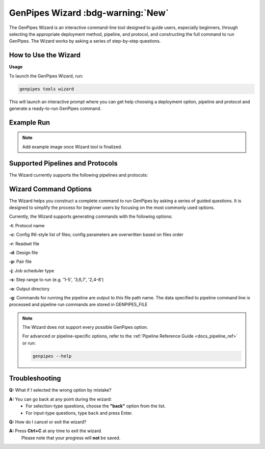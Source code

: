 .. _docs_gp_wizard:

.. spelling:word-list::

     cpu


.. comment
   .. raw:: html

     <span class="my-custom-banner">New</span>
   
GenPipes Wizard :bdg-warning:`New`
===================================

The GenPipes Wizard is an interactive command-line tool designed to guide users, especially beginners, through selecting the appropriate deployment method, pipeline, and protocol, and constructing the full command to run GenPipes. The Wizard works by asking a series of step-by-step questions.

How to Use the Wizard
---------------------

**Usage**

To launch the GenPipes Wizard, run:

.. code-block:: bash

   genpipes tools wizard

This will launch an interactive prompt where you can get help choosing a deployment option, pipeline and protocol and generate a ready-to-run GenPipes command.

Example Run
-----------

.. note::

   Add example image once Wizard tool is finalized.

Supported Pipelines and Protocols
---------------------------------

The Wizard currently supports the following pipelines and protocols:

.. dropdown:: Amplicon Sequencing Pipeline

   This pipeline has no protocol.
   
   For more details on this pipeline refer to the :ref:`Amplicon Sequencing Pipeline Reference Guide <docs_gp_ampliconseq>`

.. dropdown:: ChIP Sequencing Pipeline

   Protocols: ``chipseq``, ``atacseq``

   For more details on this pipeline refer to the :ref:`ChIP Sequencing Pipeline Reference Guide <docs_gp_chipseq>`

.. dropdown:: CoV Sequencing Pipeline

   This pipeline has no protocol.

   For more details on this pipeline refer to the :ref:`CoV Sequencing Pipeline Reference Guide <docs_gp_covseq>`

.. dropdown:: DNA Sequencing Pipeline

   Protocols: ``germline_snv``, ``germline_sv``, ``germline_high_cov``, ``somatic_tumor_only``, ``somatic_fastpass``, ``somatic_ensemble``, ``somatic_sv``

   For more details on this pipeline refer to the :ref:`DNA Sequencing Pipeline Reference Guide <docs_gp_dnaseq>`

.. dropdown:: Long Read DNA Sequencing Pipeline

   Protocols: ``nanopore``, ``revio``

   For more details on this pipeline refer to the :ref:`Long Read DNA Sequencing Pipeline Reference Guide <docs_gp_longread_dnaseq>`

.. dropdown:: Methylation Sequencing Pipeline

   Protocols: ``bismark``, ``gembs``, ``dragen``, ``hybrid``

   For more details on this pipeline refer to the :ref:`Methylation Sequencing Pipeline Reference Guide <docs_methylation>`

.. dropdown:: Nanopore CoVSeQ Pipeline

   Protocols: ``default``, ``basecalling``

   For more details on this pipeline refer to the :ref:`Nanopore CoVSeQ Pipeline Reference Guide <docs_gp_nanopore_cov>`

.. dropdown:: RNA Sequencing Pipeline

   Protocols: ``stringtie``, ``variants``, ``cancer``

   For more details on this pipeline refer to the :ref:`RNA Sequencing Pipeline Reference Guide <docs_gp_rnaseq>`

.. dropdown:: RNA Sequencing (De Novo) Pipeline

   Protocols: ``trinity``, ``seq2fun``

   For more details on this pipeline refer to the :ref:`RNA Sequencing Pipeline Reference Guide <docs_gp_rnaseq_denovo>`

.. dropdown:: RNA Sequencing (Light) Pipeline

   This pipeline has no protocol.

   For more details on this pipeline refer to the :ref:`RNA Sequencing Pipeline Reference Guide <docs_gp_rnaseqlight>`

Wizard Command Options
----------------------

The Wizard helps you construct a complete command to run GenPipes by asking a series of guided questions. It is designed to simplify the process for beginner users by focusing on the most commonly used options.

Currently, the Wizard supports generating commands with the following options:

**-t**: Protocol name

**-c**: Config INI-style list of files; config parameters are overwritten based on files order

**-r**: Readset file

**-d**: Design file

**-p**: Pair file

**-j**: Job scheduler type

**-s**: Step range to run (e.g. '1-5', '3,6,7', '2,4-8')

**-o**: Output directory

**-g**: Commands for running the pipeline are output to this file path name. The data specified to pipeline command line is processed and pipeline run commands are stored in GENPIPES_FILE

.. note::

   The Wizard does not support every possible GenPipes option.
   
   For advanced or pipeline-specific options, refer to the :ref:`Pipeline Reference Guide <docs_pipeline_ref>` or run:

   .. code-block:: bash

      genpipes --help

.. dropdown:: List of unsupported options

   - -f, --force  
   - --force_mem_per_cpu  
   - --no-json  
   - --json-pt  
   - --report  
   - --clean  
   - -l  
   - --sanity-check  
   - --container  
   - --wrap  
   - -v, --version

Troubleshooting
---------------

**Q:** What if I selected the wrong option by mistake?                             

**A:** You can go back at any point during the wizard:  
   - For selection-type questions, choose the **"back"** option from the list.  
   - For input-type questions, type ``back`` and press Enter.


**Q:** How do I cancel or exit the wizard?  

**A:** Press **Ctrl+C** at any time to exit the wizard.  
   Please note that your progress will **not** be saved.
